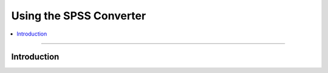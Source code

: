 **********************************
Using the SPSS Converter
**********************************

.. |strong| raw:: html

 <strong>

.. |/strong| raw:: html

 </strong>

.. contents::
  :local:
  :depth: 3
  :backlinks: entry

----------

.. _introduction:

Introduction
==========================================================

.. todo::

  Add Using Documentation
